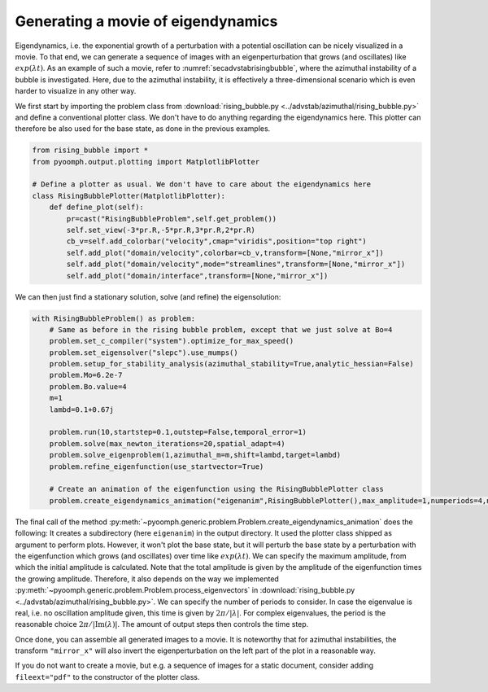 .. _secploteigendynamics:

Generating a movie of eigendynamics
-----------------------------------

Eigendynamics, i.e. the exponential growth of a perturbation with a potential oscillation can be nicely visualized in a movie.
To that end, we can generate a sequence of images with an eigenperturbation that grows (and oscillates) like :math:`exp(\lambda t)`.
As an example of such a movie, refer to :numref:`secadvstabrisingbubble`, where the azimuthal instability of a bubble is investigated. Here, due to the azimuthal instability, it is effectively a three-dimensional scenario which is even harder to visualize in any other way. 

.. only:: html

	.. raw:: html 

		<figure class="align-center" id="vidrisingbubble"><video autoplay="True" preload="auto" width="60%" loop=""><source src="../../_static/rising_bubble.mp4" type="video/mp4"></video><figcaption><p><span class="caption-text">Example of the eigendynamics of the rising bubble case.</span> </span></p></figcaption></figure>

We first start by importing the problem class from :download:`rising_bubble.py <../advstab/azimuthal/rising_bubble.py>` and define a conventional plotter class. We don't have to do anything regarding the eigendynamics here. This plotter can therefore be also used for the base state, as done in the previous examples.

.. code:: python

	from rising_bubble import *
	from pyoomph.output.plotting import MatplotlibPlotter

	# Define a plotter as usual. We don't have to care about the eigendynamics here 
	class RisingBubblePlotter(MatplotlibPlotter):
	    def define_plot(self):
		pr=cast("RisingBubbleProblem",self.get_problem())
		self.set_view(-3*pr.R,-5*pr.R,3*pr.R,2*pr.R)
		cb_v=self.add_colorbar("velocity",cmap="viridis",position="top right")
		self.add_plot("domain/velocity",colorbar=cb_v,transform=[None,"mirror_x"])
		self.add_plot("domain/velocity",mode="streamlines",transform=[None,"mirror_x"])
		self.add_plot("domain/interface",transform=[None,"mirror_x"])

We can then just find a stationary solution, solve (and refine) the eigensolution:

.. code:: python

	with RisingBubbleProblem() as problem:        
	    # Same as before in the rising bubble problem, except that we just solve at Bo=4
	    problem.set_c_compiler("system").optimize_for_max_speed()
	    problem.set_eigensolver("slepc").use_mumps()        
	    problem.setup_for_stability_analysis(azimuthal_stability=True,analytic_hessian=False)    
	    problem.Mo=6.2e-7 
	    problem.Bo.value=4 
	    m=1 
	    lambd=0.1+0.67j 
		                
	    problem.run(10,startstep=0.1,outstep=False,temporal_error=1)
	    problem.solve(max_newton_iterations=20,spatial_adapt=4)    
	    problem.solve_eigenproblem(1,azimuthal_m=m,shift=lambd,target=lambd)
	    problem.refine_eigenfunction(use_startvector=True)
	    
	    # Create an animation of the eigenfunction using the RisingBubblePlotter class
	    problem.create_eigendynamics_animation("eigenanim",RisingBubblePlotter(),max_amplitude=1,numperiods=4,numouts=4*25)    


The final call of the method :py:meth:`~pyoomph.generic.problem.Problem.create_eigendynamics_animation` does the following: It creates a subdirectory (here ``eigenanim``) in the output directory. It used the plotter class shipped as argument to perform plots. However, it won't plot the base state, but it will perturb the base state by a perturbation with the eigenfunction which grows (and oscillates) over time like :math:`exp(\lambda t)`. We can specify the maximum amplitude, from which the initial amplitude is calculated. Note that the total amplitude is given by the amplitude of the eigenfunction times the growing amplitude. Therefore, it also depends on the way we implemented :py:meth:`~pyoomph.generic.problem.Problem.process_eigenvectors` in :download:`rising_bubble.py <../advstab/azimuthal/rising_bubble.py>`. We can specify the number of periods to consider. In case the eigenvalue is real, i.e. no oscillation amplitude given, this time is given by :math:`2\pi/|\lambda|`. For complex eigenvalues, the period is the reasonable choice :math:`2\pi/|\mathrm{Im}(\lambda)|`. The amount of output steps then controls the time step. 

Once done, you can assemble all generated images to a movie. It is noteworthy that for azimuthal instabilities, the transform ``"mirror_x"`` will also invert the eigenperturbation on the left part of the plot in a reasonable way.

If you do not want to create a movie, but e.g. a sequence of images for a static document, consider adding ``fileext="pdf"`` to the constructor of the plotter class.


